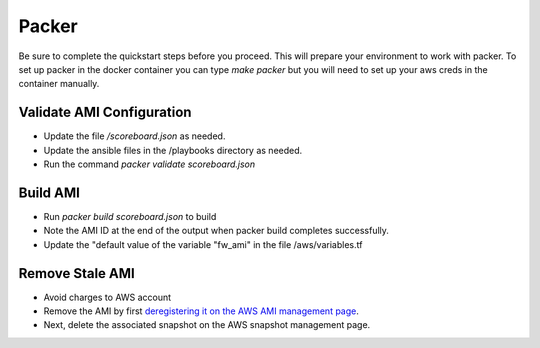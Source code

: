 ======
Packer
======

Be sure to complete the quickstart steps before you proceed.
This will prepare your environment to work with packer. To 
set up packer in the docker container you can type `make packer`
but you will need to set up your aws creds in the container 
manually.

Validate AMI Configuration
--------------------------

- Update the file `/scoreboard.json` as needed.
- Update the ansible files in the /playbooks directory as needed.
- Run the command `packer validate scoreboard.json`

Build AMI
---------

- Run `packer build scoreboard.json` to build
- Note the AMI ID at the end of the output when packer build completes successfully.
- Update the "default value of the variable "fw_ami" in the file /aws/variables.tf

Remove Stale AMI
----------------

- Avoid charges to AWS account
- Remove the AMI by first `deregistering it on the AWS AMI management page`_. 
- Next, delete the associated snapshot on the AWS snapshot management page.

.. _`deregistering it on the AWS AMI management page`: https://console.aws.amazon.com/ec2/v2/home?region=us-east-1#Images:sort=name
